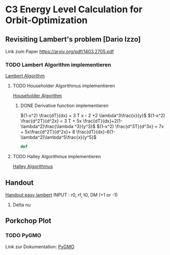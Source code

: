 #+STARTUP: indent
* C3 Energy Level Calculation for Orbit-Optimization

** Revisiting Lambert's problem [Dario Izzo]
  Link zum Paper
  [[docview:https:/arxiv.org/pdf/1403.2705.pdf::1][https://arxiv.org/pdf/1403.2705.pdf]]

*** TODO Lambert Algorithm implementieren 
    [[file:lambert.py][Lambert Algorithm]]

**** TODO Householder Algorithmus implementieren
     [[file:householder.py][Householder Algorithm]]

***** DONE Derivative function implementieren
      CLOSED: [2017-11-19 Sun 22:07]
      :LOGBOOK:
      CLOCK: [2017-11-19 Sun 21:59]--[2017-11-19 Sun 22:07] =>  0:08
      :END:
    $(1-x^2) \frac{dT}{dx} = 3 T x - 2 +2 \lambda^3\frac{x}{y}$
    $(1-x^2) \frac{d^2T}{d^2x} = 3 T  + 5x \frac{dT}{dx}+2(1-\lambda^2)\frac{\lambda ^3}{y^3}$
    $(1-x^2) \frac{d^3T}{d^3x} = 7x  + 5x\frac{d^2T}{d^2x}+ 8 \frac{dT}{dx}-6(1-\lambda^2)\lambda^5\frac{x}{y^5}$

      #+BEGIN_SRC python
      def 
      #+END_SRC
**** TODO Halley Algorithmus implementieren 
      [[file:halley.py][Halley Algorithmus]]



** Handout
[[file:./Handout/lambert.py][Handout easy lambert]]
INPUT :
r0, rf, t0, DM (+1 or -1)
1. Delta nu
** Porkchop Plot
*** TODO PyGMO 
    Link zur Dokumentation:
    [[http://esa.github.io/pygmo/quickstart.html][PyGMO]]

